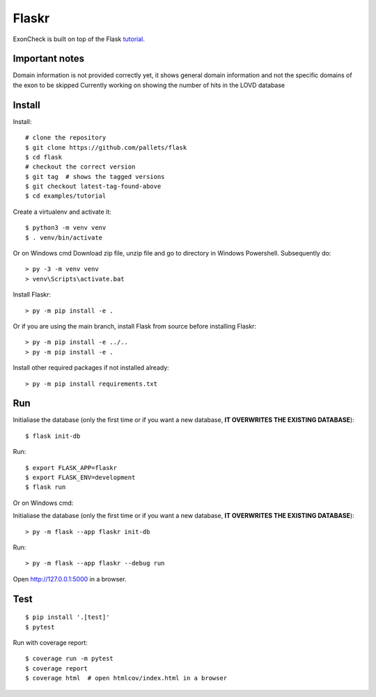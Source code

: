 Flaskr
======

ExonCheck is built on top of the Flask `tutorial`_.

.. _tutorial: https://flask.palletsprojects.com/tutorial/

Important notes
-------
Domain information is not provided correctly yet, it shows general domain information and not the specific domains of the exon to be skipped
Currently working on showing the number of hits in the LOVD database

Install
-------
Install::

    # clone the repository
    $ git clone https://github.com/pallets/flask
    $ cd flask
    # checkout the correct version
    $ git tag  # shows the tagged versions
    $ git checkout latest-tag-found-above
    $ cd examples/tutorial

Create a virtualenv and activate it::

    $ python3 -m venv venv
    $ . venv/bin/activate

Or on Windows cmd
Download zip file, unzip file and go to directory in Windows Powershell. Subsequently do::

    > py -3 -m venv venv
    > venv\Scripts\activate.bat


Install Flaskr::

    > py -m pip install -e .

Or if you are using the main branch, install Flask from source before
installing Flaskr::

    > py -m pip install -e ../..
    > py -m pip install -e .

Install other required packages if not installed already::

    > py -m pip install requirements.txt


Run
---

::

Initialiase the database (only the first time or if you want a new database, **IT OVERWRITES THE EXISTING DATABASE**)::

    $ flask init-db

Run::

    $ export FLASK_APP=flaskr
    $ export FLASK_ENV=development
    $ flask run

Or on Windows cmd::

Initialiase the database (only the first time or if you want a new database, **IT OVERWRITES THE EXISTING DATABASE**)::

    > py -m flask --app flaskr init-db

Run::

    > py -m flask --app flaskr --debug run

Open http://127.0.0.1:5000 in a browser.


Test
----

::

    $ pip install '.[test]'
    $ pytest

Run with coverage report::

    $ coverage run -m pytest
    $ coverage report
    $ coverage html  # open htmlcov/index.html in a browser
